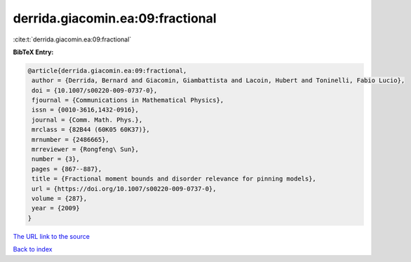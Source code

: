 derrida.giacomin.ea:09:fractional
=================================

:cite:t:`derrida.giacomin.ea:09:fractional`

**BibTeX Entry:**

.. code-block:: bibtex

   @article{derrida.giacomin.ea:09:fractional,
    author = {Derrida, Bernard and Giacomin, Giambattista and Lacoin, Hubert and Toninelli, Fabio Lucio},
    doi = {10.1007/s00220-009-0737-0},
    fjournal = {Communications in Mathematical Physics},
    issn = {0010-3616,1432-0916},
    journal = {Comm. Math. Phys.},
    mrclass = {82B44 (60K05 60K37)},
    mrnumber = {2486665},
    mrreviewer = {Rongfeng\ Sun},
    number = {3},
    pages = {867--887},
    title = {Fractional moment bounds and disorder relevance for pinning models},
    url = {https://doi.org/10.1007/s00220-009-0737-0},
    volume = {287},
    year = {2009}
   }
`The URL link to the source <ttps://doi.org/10.1007/s00220-009-0737-0}>`_


`Back to index <../By-Cite-Keys.html>`_
